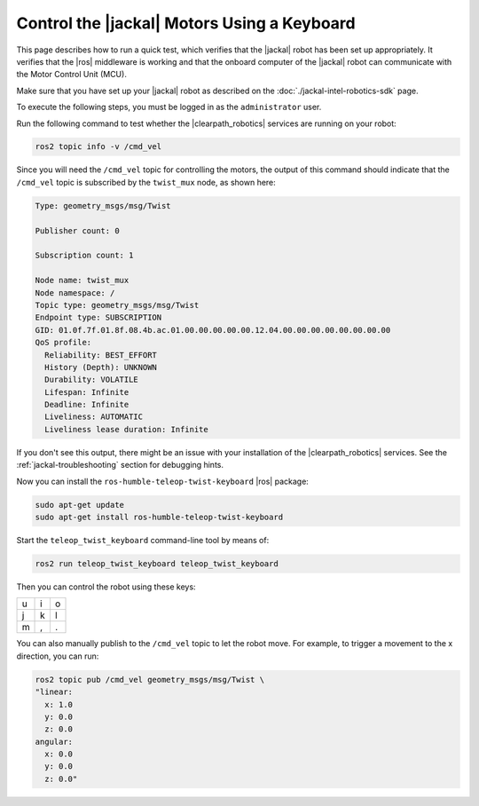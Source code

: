 Control the |jackal| Motors Using a Keyboard
============================================

This page describes how to run a quick test, which verifies that the
|jackal| robot has been set up appropriately. 
It verifies that the |ros| middleware is working and that the
onboard computer of the |jackal| robot can communicate with the Motor
Control Unit (MCU).

Make sure that you have set up your |jackal| robot as described on the
:doc:`./jackal-intel-robotics-sdk` page.

To execute the following steps, you must be logged in as the ``administrator``
user.

Run the following command to test whether the |clearpath_robotics|
services are running on your robot:

.. code-block:: bash

   ros2 topic info -v /cmd_vel

Since you will need the ``/cmd_vel`` topic for controlling the motors, the
output of this command should indicate that the ``/cmd_vel`` topic is
subscribed by the ``twist_mux`` node, as shown here:

.. code-block:: text

   Type: geometry_msgs/msg/Twist

   Publisher count: 0

   Subscription count: 1

   Node name: twist_mux
   Node namespace: /
   Topic type: geometry_msgs/msg/Twist
   Endpoint type: SUBSCRIPTION
   GID: 01.0f.7f.01.8f.08.4b.ac.01.00.00.00.00.00.12.04.00.00.00.00.00.00.00.00
   QoS profile:
     Reliability: BEST_EFFORT
     History (Depth): UNKNOWN
     Durability: VOLATILE
     Lifespan: Infinite
     Deadline: Infinite
     Liveliness: AUTOMATIC
     Liveliness lease duration: Infinite

If you don't see this output, there might be an issue with your installation
of the |clearpath_robotics| services. See the :ref:`jackal-troubleshooting`
section for debugging hints.

Now you can install the ``ros-humble-teleop-twist-keyboard`` |ros| package:

.. code-block:: bash

   sudo apt-get update
   sudo apt-get install ros-humble-teleop-twist-keyboard

Start the ``teleop_twist_keyboard`` command-line tool by means of:

.. code-block:: bash

   ros2 run teleop_twist_keyboard teleop_twist_keyboard

Then you can control the robot using these keys:

+-----+-----+-----+
|  u  |  i  |  o  |
+-----+-----+-----+
|  j  |  k  |  l  |
+-----+-----+-----+
|  m  |  ,  |  .  |
+-----+-----+-----+

You can also manually publish to the ``/cmd_vel`` topic to let the robot move.
For example, to trigger a movement to the x direction, you can run:

.. code-block:: bash

   ros2 topic pub /cmd_vel geometry_msgs/msg/Twist \
   "linear:
     x: 1.0
     y: 0.0
     z: 0.0
   angular:
     x: 0.0
     y: 0.0
     z: 0.0"
